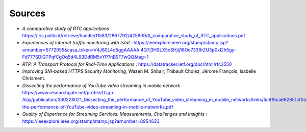 Sources
=======
.. sectionauthor:: Clément Delzotti, Vincent Higginson

- *A comparative study of RTC applications* : https://iris.polito.it/retrieve/handle/11583/2867792/425909/A_comparative_study_of_RTC_applications.pdf
- *Experiences of Internet traffic monitoring with tstat* : https://ieeexplore.ieee.org/stamp/stamp.jsp?arnumber=5772055&casa_token=V4J80L4q5ggAAAAA:4Q7j3HSLX5oSHjIj16Oo733RrZU3p0xI2h5gy-Fd777SDiGTPqfCgOq5d4L93DdRM5vYP7nB9F7wQQ&tag=1
- *RTP: A Transport Protocol for Real-Time Applications* : https://datatracker.ietf.org/doc/html/rfc3550
- *Improving SNI-based HTTPS Security Monitoring*, Wazen M. Shbair, Thibault Cholez, Jérome François, Isabelle Chrisment.
- *Dissecting the performance of YouTube video streaming in mobile network* https://www.researchgate.net/profile/Ozgu-Alay/publication/330228021_Dissecting_the_performance_of_YouTube_video_streaming_in_mobile_networks/links/5c9f6ca692851cf0aea1adbb/Dissecting-the-performance-of-YouTube-video-streaming-in-mobile-networks.pdf
- *Quality of Experience for Streaming Services: Measurements, Challenges and Insights* : https://ieeexplore.ieee.org/stamp/stamp.jsp?arnumber=8954623